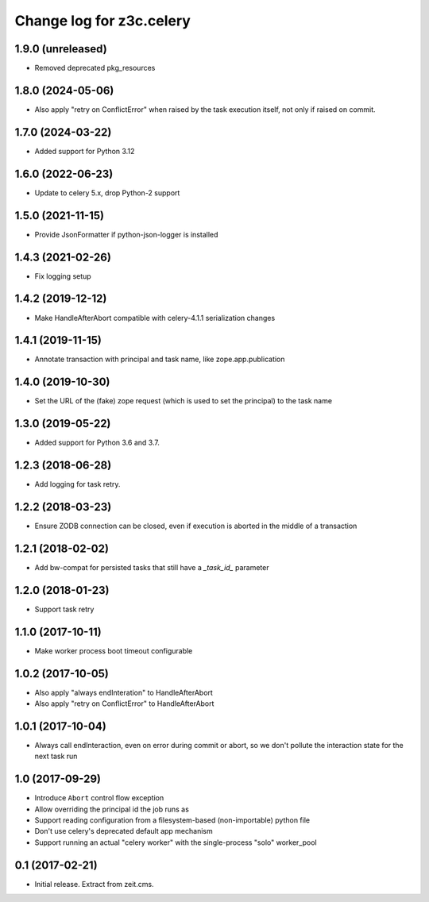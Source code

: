 =========================
Change log for z3c.celery
=========================

1.9.0 (unreleased)
==================

- Removed deprecated pkg_resources


1.8.0 (2024-05-06)
==================

- Also apply "retry on ConflictError" when raised by the task execution itself,
  not only if raised on commit.


1.7.0 (2024-03-22)
==================

- Added support for Python 3.12


1.6.0 (2022-06-23)
==================

- Update to celery 5.x, drop Python-2 support


1.5.0 (2021-11-15)
==================

- Provide JsonFormatter if python-json-logger is installed


1.4.3 (2021-02-26)
==================

- Fix logging setup


1.4.2 (2019-12-12)
==================

- Make HandleAfterAbort compatible with celery-4.1.1 serialization changes


1.4.1 (2019-11-15)
==================

- Annotate transaction with principal and task name, like zope.app.publication


1.4.0 (2019-10-30)
==================

- Set the URL of the (fake) zope request (which is used to set the principal) to
  the task name


1.3.0 (2019-05-22)
==================

- Added support for Python 3.6 and 3.7.


1.2.3 (2018-06-28)
==================

- Add logging for task retry.


1.2.2 (2018-03-23)
==================

- Ensure ZODB connection can be closed, even if execution is aborted in the
  middle of a transaction


1.2.1 (2018-02-02)
==================

- Add bw-compat for persisted tasks that still have a `_task_id_` parameter


1.2.0 (2018-01-23)
==================

- Support task retry


1.1.0 (2017-10-11)
==================

- Make worker process boot timeout configurable


1.0.2 (2017-10-05)
==================

- Also apply "always endInteration" to HandleAfterAbort

- Also apply "retry on ConflictError" to HandleAfterAbort


1.0.1 (2017-10-04)
==================

- Always call endInteraction, even on error during commit or abort,
  so we don't pollute the interaction state for the next task run


1.0 (2017-09-29)
================

- Introduce ``Abort`` control flow exception

- Allow overriding the principal id the job runs as

- Support reading configuration from a filesystem-based (non-importable) python file

- Don't use celery's deprecated default app mechanism

- Support running an actual "celery worker" with the single-process "solo" worker_pool


0.1 (2017-02-21)
================

- Initial release. Extract from zeit.cms.
